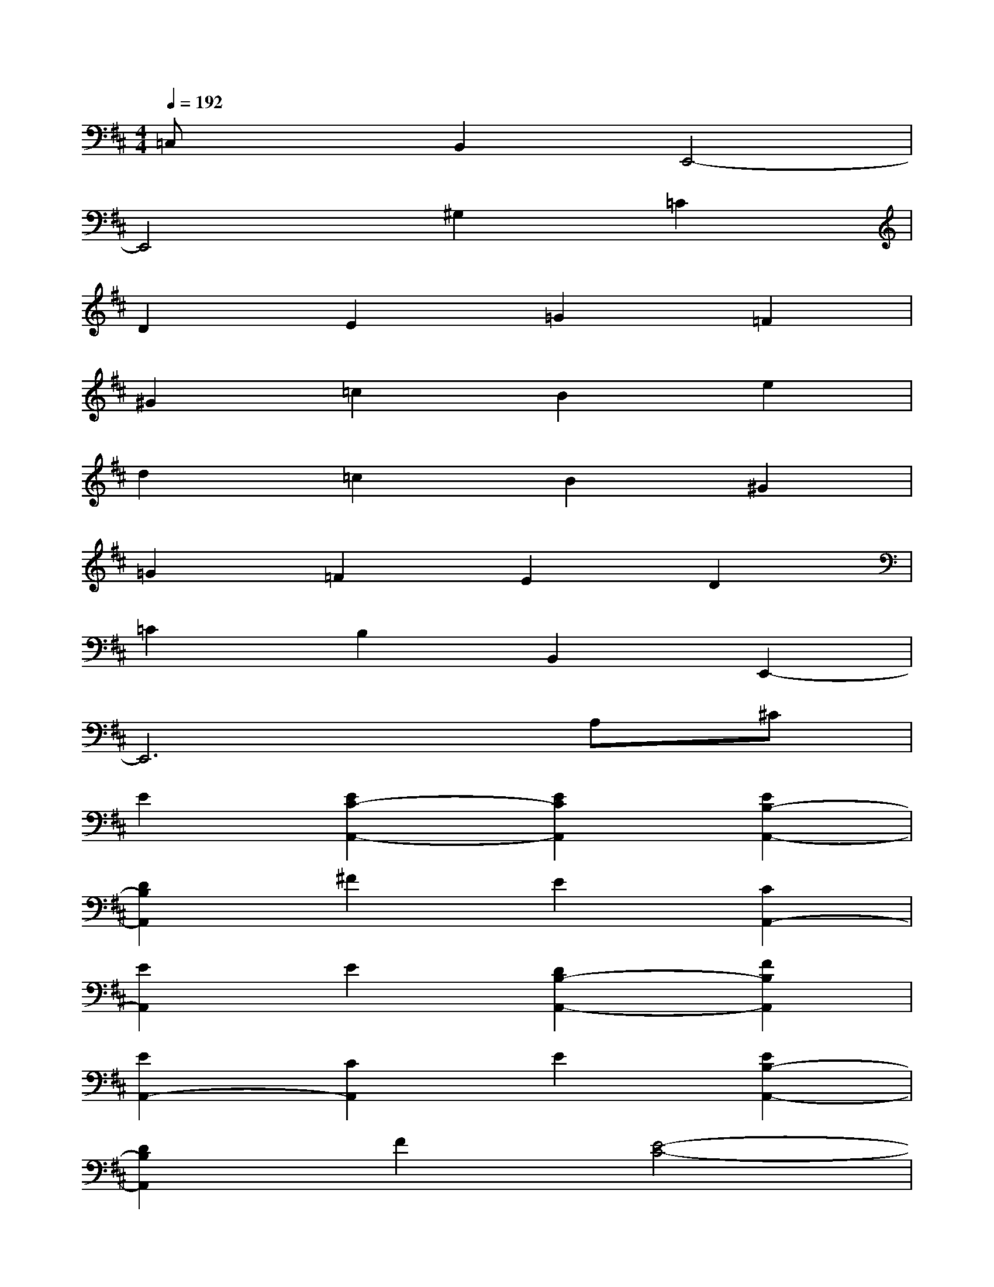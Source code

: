 X:1
T:
M:4/4
L:1/8
Q:1/4=192
K:D%2sharps
V:1
=C,xB,,2E,,4-|
E,,4^G,2=C2|
D2E2=G2=F2|
^G2=c2B2e2|
d2=c2B2^G2|
=G2=F2E2D2|
=C2B,2B,,2E,,2-|
E,,6A,^C|
E2[E2C2-A,,2-][E2C2A,,2][E2B,2-A,,2-]|
[D2B,2A,,2]^F2E2[C2A,,2-]|
[E2A,,2]E2[D2B,2-A,,2-][F2B,2A,,2]|
[E2A,,2-][C2A,,2]E2[E2B,2-A,,2-]|
[D2B,2A,,2]F2[E4-C4-]|
[E2C2A,,2]^G,,2A,A,A,B,|
[C2A,2F,,2-][C2F,,2]C3/2-[C/2F,/2-B,,/2-][E2A,2-F,2-B,,2-]|
[D8A,8F,8B,,8]